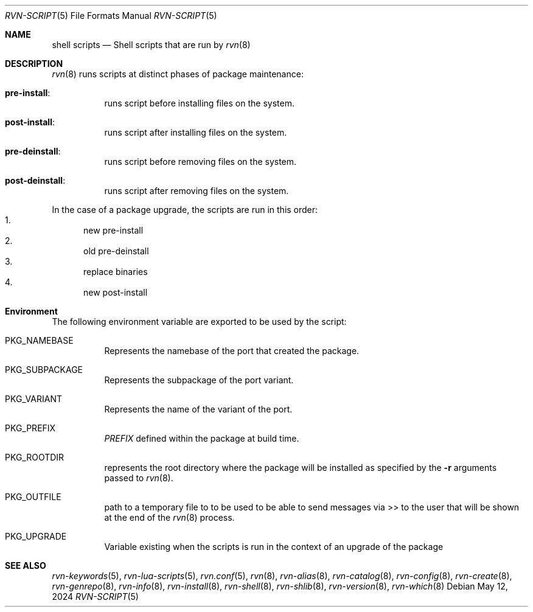.Dd May 12, 2024
.Dt RVN-SCRIPT 5
.Os
.Sh NAME
.Nm "shell scripts"
.Nd Shell scripts that are run by
.Xr rvn 8
.Sh DESCRIPTION
.Xr rvn 8
runs scripts at distinct phases of package maintenance:
.Bl -tag -width Ds
.It Cm pre-install :
runs script before installing files on the system.
.It Cm post-install :
runs script after installing files on the system.
.It Cm pre-deinstall :
runs script before removing files on the system.
.It Cm post-deinstall :
runs script after removing files on the system.
.El
.Pp
In the case of a package upgrade, the scripts are run in this order:
.Bl -enum -compact
.It
new pre-install
.It
old pre-deinstall
.It
replace binaries
.It
new post-install
.El
.Sh Environment
The following environment variable are exported to be used by the script:
.Bl -tag -width Ds
.It Ev PKG_NAMEBASE
Represents the namebase of the port that created the package.
.It Ev PKG_SUBPACKAGE
Represents the subpackage of the port variant.
.It Ev PKG_VARIANT
Represents the name of the variant of the port.
.It Ev PKG_PREFIX
.Va PREFIX
defined within the package at build time.
.It Ev PKG_ROOTDIR
represents the root directory where the package will be installed as specified
by the
.Fl r
arguments passed to
.Xr rvn 8 .
.It Ev PKG_OUTFILE
path to a temporary file to to be used to be able to send messages via >>
to the user that will be shown at the end of the
.Xr rvn 8
process.
.It Ev PKG_UPGRADE
Variable existing when the scripts is run in the context of an upgrade
of the package
.El
.Sh SEE ALSO
.Xr rvn-keywords 5 ,
.Xr rvn-lua-scripts 5 ,
.Xr rvn.conf 5 ,
.Xr rvn 8 ,
.Xr rvn-alias 8 ,
.Xr rvn-catalog 8 ,
.Xr rvn-config 8 ,
.Xr rvn-create 8 ,
.Xr rvn-genrepo 8 ,
.Xr rvn-info 8 ,
.Xr rvn-install 8 ,
.Xr rvn-shell 8 ,
.Xr rvn-shlib 8 ,
.Xr rvn-version 8 ,
.Xr rvn-which 8
